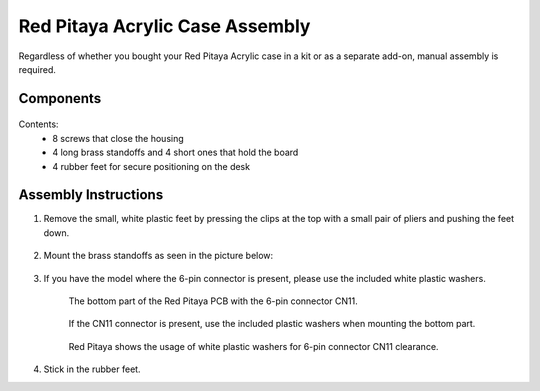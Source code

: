.. _pvccase:

################################
Red Pitaya Acrylic Case Assembly
################################

Regardless of whether you bought your Red Pitaya Acrylic case in a kit or as a separate add-on, manual assembly is required.

**********
Components
**********

.. figure:: rp_pvccase.jpg
   :align: center
   :width: 400

    Components of the Red Pitaya Acrylic Case.
    
Contents:
    -   8 screws that close the housing
    -   4 long brass standoffs and 4 short ones that hold the board
    -   4 rubber feet for secure positioning on the desk
   
*********************
Assembly Instructions
*********************

#. Remove the small, white plastic feet by pressing the clips at the top with a small pair of pliers and pushing the feet down.
   
    .. figure:: rp_pvccase_02.jpg
       :align: center
       :width: 800

        The bottom of the Red Pitaya board shows the plastic feet.

#. Mount the brass standoffs as seen in the picture below:
   
    .. figure:: rp_pvccase_03.jpg
       :align: center
       :width: 800

#. If you have the model where the 6-pin connector is present, please use the included white plastic washers.

    .. figure:: rp_pvccase_04.jpg
       :align: center
       :width: 800
    
       The bottom part of the Red Pitaya PCB with the 6-pin connector CN11.
    
    .. figure:: rp_pvccase_05.jpg
       :align: center
       :width: 800
    
       If the CN11 connector is present, use the included plastic washers when mounting the bottom part.

    .. figure:: rp_pvccase_06.jpg
       :align: center
       :width: 800

       Red Pitaya shows the usage of white plastic washers for 6-pin connector CN11 clearance.

#. Stick in the rubber feet.









